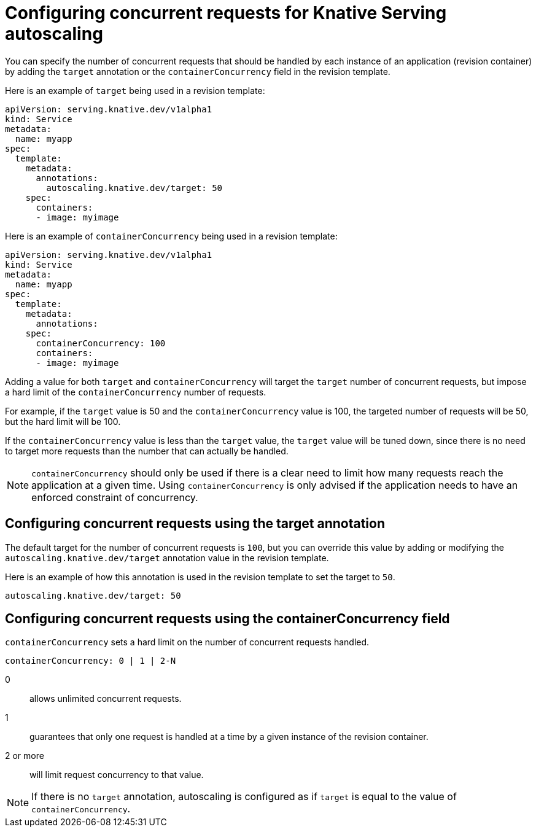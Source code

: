 // Module included in the following assemblies:
//
// * serverless/configuring-knative-serving-autoscaling.adoc

[id="knative-serving-concurrent-autoscaling-requests_{context}"]
= Configuring concurrent requests for Knative Serving autoscaling

You can specify the number of concurrent requests that should be handled by each instance of an application (revision container) by adding the `target` annotation or the `containerConcurrency` field in the revision template.

Here is an example of `target` being used in a revision template:

[source,yaml]
----
apiVersion: serving.knative.dev/v1alpha1
kind: Service
metadata:
  name: myapp
spec:
  template:
    metadata:
      annotations:
        autoscaling.knative.dev/target: 50
    spec:
      containers:
      - image: myimage
----

Here is an example of `containerConcurrency` being used in a revision template:
[source,yaml]
----
apiVersion: serving.knative.dev/v1alpha1
kind: Service
metadata:
  name: myapp
spec:
  template:
    metadata:
      annotations:
    spec:
      containerConcurrency: 100
      containers:
      - image: myimage
----

Adding a value for both `target` and `containerConcurrency` will target the `target` number of concurrent requests, but impose a hard limit of the `containerConcurrency` number of requests.

For example, if the `target` value is 50 and the `containerConcurrency` value is 100, the targeted number of requests will be 50, but the hard limit will be 100.

If the `containerConcurrency` value is less than the `target` value, the `target` value will be tuned down, since there is no need to target more requests than the number that can actually be handled.

[NOTE]
====
`containerConcurrency` should only be used if there is a clear need to limit how many requests reach the application at a given time. Using `containerConcurrency` is only advised if the application needs to have an enforced constraint of concurrency.
====

== Configuring concurrent requests using the target annotation

The default target for the number of concurrent requests is `100`, but you can override this value by adding or modifying the `autoscaling.knative.dev/target` annotation value in the revision template.

Here is an example of how this annotation is used in the revision template to set the target to `50`.

[source,yaml]
----
autoscaling.knative.dev/target: 50
----

== Configuring concurrent requests using the containerConcurrency field

`containerConcurrency` sets a hard limit on the number of concurrent requests handled.

[source,yaml]
----
containerConcurrency: 0 | 1 | 2-N
----

0:: allows unlimited concurrent requests.
1:: guarantees that only one request is handled at a time by a given instance of the revision container.
2 or more:: will limit request concurrency to that value.

[NOTE]
====
If there is no `target` annotation, autoscaling is configured as if `target` is equal to the value of `containerConcurrency`.
====
